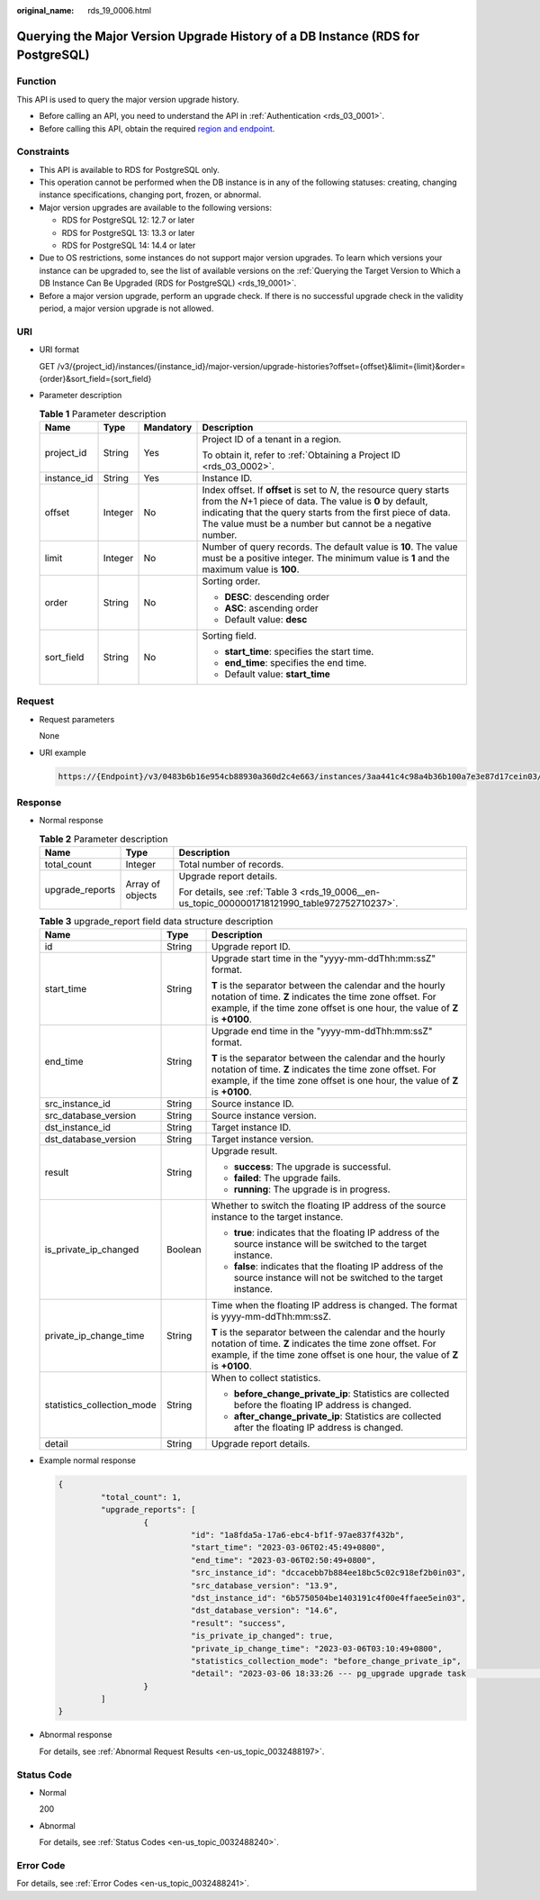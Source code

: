 :original_name: rds_19_0006.html

.. _rds_19_0006:

Querying the Major Version Upgrade History of a DB Instance (RDS for PostgreSQL)
================================================================================

Function
--------

This API is used to query the major version upgrade history.

-  Before calling an API, you need to understand the API in :ref:`Authentication <rds_03_0001>`.
-  Before calling this API, obtain the required `region and endpoint <https://docs.otc.t-systems.com/en-us/endpoint/index.html>`__.

Constraints
-----------

-  This API is available to RDS for PostgreSQL only.
-  This operation cannot be performed when the DB instance is in any of the following statuses: creating, changing instance specifications, changing port, frozen, or abnormal.
-  Major version upgrades are available to the following versions:

   -  RDS for PostgreSQL 12: 12.7 or later
   -  RDS for PostgreSQL 13: 13.3 or later
   -  RDS for PostgreSQL 14: 14.4 or later

-  Due to OS restrictions, some instances do not support major version upgrades. To learn which versions your instance can be upgraded to, see the list of available versions on the :ref:`Querying the Target Version to Which a DB Instance Can Be Upgraded (RDS for PostgreSQL) <rds_19_0001>`.
-  Before a major version upgrade, perform an upgrade check. If there is no successful upgrade check in the validity period, a major version upgrade is not allowed.

URI
---

-  URI format

   GET /v3/{project_id}/instances/{instance_id}/major-version/upgrade-histories?offset={offset}&limit={limit}&order={order}&sort_field={sort_field}

-  Parameter description

   .. table:: **Table 1** Parameter description

      +-----------------+-----------------+-----------------+----------------------------------------------------------------------------------------------------------------------------------------------------------------------------------------------------------------------------------------------------------------+
      | Name            | Type            | Mandatory       | Description                                                                                                                                                                                                                                                    |
      +=================+=================+=================+================================================================================================================================================================================================================================================================+
      | project_id      | String          | Yes             | Project ID of a tenant in a region.                                                                                                                                                                                                                            |
      |                 |                 |                 |                                                                                                                                                                                                                                                                |
      |                 |                 |                 | To obtain it, refer to :ref:`Obtaining a Project ID <rds_03_0002>`.                                                                                                                                                                                            |
      +-----------------+-----------------+-----------------+----------------------------------------------------------------------------------------------------------------------------------------------------------------------------------------------------------------------------------------------------------------+
      | instance_id     | String          | Yes             | Instance ID.                                                                                                                                                                                                                                                   |
      +-----------------+-----------------+-----------------+----------------------------------------------------------------------------------------------------------------------------------------------------------------------------------------------------------------------------------------------------------------+
      | offset          | Integer         | No              | Index offset. If **offset** is set to *N*, the resource query starts from the *N*\ +1 piece of data. The value is **0** by default, indicating that the query starts from the first piece of data. The value must be a number but cannot be a negative number. |
      +-----------------+-----------------+-----------------+----------------------------------------------------------------------------------------------------------------------------------------------------------------------------------------------------------------------------------------------------------------+
      | limit           | Integer         | No              | Number of query records. The default value is **10**. The value must be a positive integer. The minimum value is **1** and the maximum value is **100**.                                                                                                       |
      +-----------------+-----------------+-----------------+----------------------------------------------------------------------------------------------------------------------------------------------------------------------------------------------------------------------------------------------------------------+
      | order           | String          | No              | Sorting order.                                                                                                                                                                                                                                                 |
      |                 |                 |                 |                                                                                                                                                                                                                                                                |
      |                 |                 |                 | -  **DESC**: descending order                                                                                                                                                                                                                                  |
      |                 |                 |                 | -  **ASC**: ascending order                                                                                                                                                                                                                                    |
      |                 |                 |                 | -  Default value: **desc**                                                                                                                                                                                                                                     |
      +-----------------+-----------------+-----------------+----------------------------------------------------------------------------------------------------------------------------------------------------------------------------------------------------------------------------------------------------------------+
      | sort_field      | String          | No              | Sorting field.                                                                                                                                                                                                                                                 |
      |                 |                 |                 |                                                                                                                                                                                                                                                                |
      |                 |                 |                 | -  **start_time**: specifies the start time.                                                                                                                                                                                                                   |
      |                 |                 |                 | -  **end_time**: specifies the end time.                                                                                                                                                                                                                       |
      |                 |                 |                 | -  Default value: **start_time**                                                                                                                                                                                                                               |
      +-----------------+-----------------+-----------------+----------------------------------------------------------------------------------------------------------------------------------------------------------------------------------------------------------------------------------------------------------------+

Request
-------

-  Request parameters

   None

-  URI example

   .. code-block::

      https://{Endpoint}/v3/0483b6b16e954cb88930a360d2c4e663/instances/3aa441c4c98a4b36b100a7e3e87d17cein03/major-version/upgrade-histories?offset=0&limit=10

Response
--------

-  Normal response

   .. table:: **Table 2** Parameter description

      +-----------------------+-----------------------+------------------------------------------------------------------------------------------------+
      | Name                  | Type                  | Description                                                                                    |
      +=======================+=======================+================================================================================================+
      | total_count           | Integer               | Total number of records.                                                                       |
      +-----------------------+-----------------------+------------------------------------------------------------------------------------------------+
      | upgrade_reports       | Array of objects      | Upgrade report details.                                                                        |
      |                       |                       |                                                                                                |
      |                       |                       | For details, see :ref:`Table 3 <rds_19_0006__en-us_topic_0000001718121990_table972752710237>`. |
      +-----------------------+-----------------------+------------------------------------------------------------------------------------------------+

   .. _rds_19_0006__en-us_topic_0000001718121990_table972752710237:

   .. table:: **Table 3** upgrade_report field data structure description

      +----------------------------+-----------------------+-------------------------------------------------------------------------------------------------------------------------------------------------------------------------------------------------------+
      | Name                       | Type                  | Description                                                                                                                                                                                           |
      +============================+=======================+=======================================================================================================================================================================================================+
      | id                         | String                | Upgrade report ID.                                                                                                                                                                                    |
      +----------------------------+-----------------------+-------------------------------------------------------------------------------------------------------------------------------------------------------------------------------------------------------+
      | start_time                 | String                | Upgrade start time in the "yyyy-mm-ddThh:mm:ssZ" format.                                                                                                                                              |
      |                            |                       |                                                                                                                                                                                                       |
      |                            |                       | **T** is the separator between the calendar and the hourly notation of time. **Z** indicates the time zone offset. For example, if the time zone offset is one hour, the value of **Z** is **+0100**. |
      +----------------------------+-----------------------+-------------------------------------------------------------------------------------------------------------------------------------------------------------------------------------------------------+
      | end_time                   | String                | Upgrade end time in the "yyyy-mm-ddThh:mm:ssZ" format.                                                                                                                                                |
      |                            |                       |                                                                                                                                                                                                       |
      |                            |                       | **T** is the separator between the calendar and the hourly notation of time. **Z** indicates the time zone offset. For example, if the time zone offset is one hour, the value of **Z** is **+0100**. |
      +----------------------------+-----------------------+-------------------------------------------------------------------------------------------------------------------------------------------------------------------------------------------------------+
      | src_instance_id            | String                | Source instance ID.                                                                                                                                                                                   |
      +----------------------------+-----------------------+-------------------------------------------------------------------------------------------------------------------------------------------------------------------------------------------------------+
      | src_database_version       | String                | Source instance version.                                                                                                                                                                              |
      +----------------------------+-----------------------+-------------------------------------------------------------------------------------------------------------------------------------------------------------------------------------------------------+
      | dst_instance_id            | String                | Target instance ID.                                                                                                                                                                                   |
      +----------------------------+-----------------------+-------------------------------------------------------------------------------------------------------------------------------------------------------------------------------------------------------+
      | dst_database_version       | String                | Target instance version.                                                                                                                                                                              |
      +----------------------------+-----------------------+-------------------------------------------------------------------------------------------------------------------------------------------------------------------------------------------------------+
      | result                     | String                | Upgrade result.                                                                                                                                                                                       |
      |                            |                       |                                                                                                                                                                                                       |
      |                            |                       | -  **success**: The upgrade is successful.                                                                                                                                                            |
      |                            |                       | -  **failed**: The upgrade fails.                                                                                                                                                                     |
      |                            |                       | -  **running**: The upgrade is in progress.                                                                                                                                                           |
      +----------------------------+-----------------------+-------------------------------------------------------------------------------------------------------------------------------------------------------------------------------------------------------+
      | is_private_ip_changed      | Boolean               | Whether to switch the floating IP address of the source instance to the target instance.                                                                                                              |
      |                            |                       |                                                                                                                                                                                                       |
      |                            |                       | -  **true**: indicates that the floating IP address of the source instance will be switched to the target instance.                                                                                   |
      |                            |                       | -  **false**: indicates that the floating IP address of the source instance will not be switched to the target instance.                                                                              |
      +----------------------------+-----------------------+-------------------------------------------------------------------------------------------------------------------------------------------------------------------------------------------------------+
      | private_ip_change_time     | String                | Time when the floating IP address is changed. The format is yyyy-mm-ddThh:mm:ssZ.                                                                                                                     |
      |                            |                       |                                                                                                                                                                                                       |
      |                            |                       | **T** is the separator between the calendar and the hourly notation of time. **Z** indicates the time zone offset. For example, if the time zone offset is one hour, the value of **Z** is **+0100**. |
      +----------------------------+-----------------------+-------------------------------------------------------------------------------------------------------------------------------------------------------------------------------------------------------+
      | statistics_collection_mode | String                | When to collect statistics.                                                                                                                                                                           |
      |                            |                       |                                                                                                                                                                                                       |
      |                            |                       | -  **before_change_private_ip**: Statistics are collected before the floating IP address is changed.                                                                                                  |
      |                            |                       | -  **after_change_private_ip**: Statistics are collected after the floating IP address is changed.                                                                                                    |
      +----------------------------+-----------------------+-------------------------------------------------------------------------------------------------------------------------------------------------------------------------------------------------------+
      | detail                     | String                | Upgrade report details.                                                                                                                                                                               |
      +----------------------------+-----------------------+-------------------------------------------------------------------------------------------------------------------------------------------------------------------------------------------------------+

-  Example normal response

   .. code-block::

      {
               "total_count": 1,
               "upgrade_reports": [
                        {
                                  "id": "1a8fda5a-17a6-ebc4-bf1f-97ae837f432b",
                                  "start_time": "2023-03-06T02:45:49+0800",
                                  "end_time": "2023-03-06T02:50:49+0800",
                                  "src_instance_id": "dccacebb7b884ee18bc5c02c918ef2b0in03",
                                  "src_database_version": "13.9",
                                  "dst_instance_id": "6b5750504be1403191c4f00e4ffaee5ein03",
                                  "dst_database_version": "14.6",
                                  "result": "success",
                                  "is_private_ip_changed": true,
                                  "private_ip_change_time": "2023-03-06T03:10:49+0800",
                                  "statistics_collection_mode": "before_change_private_ip",
                                  "detail": "2023-03-06 18:33:26 --- pg_upgrade upgrade task                         begin"
                        }
               ]
      }

-  Abnormal response

   For details, see :ref:`Abnormal Request Results <en-us_topic_0032488197>`.

Status Code
-----------

-  Normal

   200

-  Abnormal

   For details, see :ref:`Status Codes <en-us_topic_0032488240>`.

Error Code
----------

For details, see :ref:`Error Codes <en-us_topic_0032488241>`.
